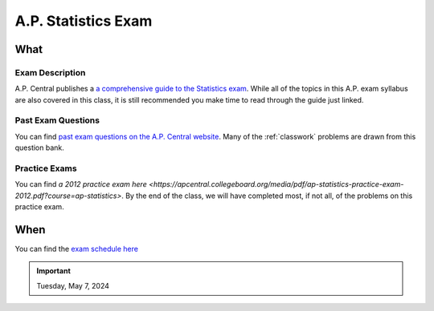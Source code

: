 ====================
A.P. Statistics Exam 
====================

What
====

Exam Description
----------------

A.P. Central publishes a `a comprehensive guide to the Statistics exam <https://apcentral.collegeboard.org/media/pdf/ap-statistics-course-and-exam-description.pdf>`_. While all of the topics in this A.P. exam syllabus are also covered in this class, it is still recommended you make time to read through the guide just linked. 


Past Exam Questions 
-------------------

You can find `past exam questions on the A.P. Central website <https://apcentral.collegeboard.org/courses/ap-statistics/exam/past-exam-questions>`_. Many of the :ref:`classwork` problems are drawn from this question bank. 

Practice Exams
--------------

You can find `a 2012 practice exam here <https://apcentral.collegeboard.org/media/pdf/ap-statistics-practice-exam-2012.pdf?course=ap-statistics>`. By the end of the class, we will have completed most, if not all, of the problems on this practice exam.

When
====

You can find the `exam schedule here <https://apcentral.collegeboard.org/exam-administration-ordering-scores/exam-dates>`_

.. important:: 

    Tuesday, May 7, 2024
